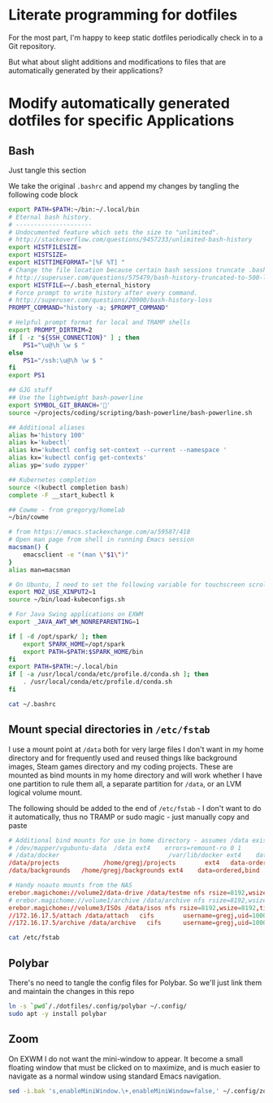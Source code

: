 * Literate programming for dotfiles
  For the most part, I'm happy to keep static dotfiles periodically check in to a Git
  repository.

  But what about slight additions and modifications to files that are automatically
  generated by their applications?
* Modify automatically generated dotfiles for specific Applications
** Bash

   Just tangle this section

   We take the original =.bashrc= and append my changes by tangling the following code block

   #+begin_src bash :noweb yes :exports none :tangle ~/.bashrc
     <<original-bashrc()>>
     <<bash-additions>>
   #+end_src
   #+name: bash-additions
   #+begin_src bash
     export PATH=$PATH:~/bin:~/.local/bin
     # Eternal bash history.
     # ---------------------
     # Undocumented feature which sets the size to "unlimited".
     # http://stackoverflow.com/questions/9457233/unlimited-bash-history
     export HISTFILESIZE=
     export HISTSIZE=
     export HISTTIMEFORMAT="[%F %T] "
     # Change the file location because certain bash sessions truncate .bash_history file upon close.
     # http://superuser.com/questions/575479/bash-history-truncated-to-500-lines-on-each-login
     export HISTFILE=~/.bash_eternal_history
     # Force prompt to write history after every command.
     # http://superuser.com/questions/20900/bash-history-loss
     PROMPT_COMMAND="history -a; $PROMPT_COMMAND"

     # Helpful prompt format for local and TRAMP shells
     export PROMPT_DIRTRIM=2
     if [ -z "${SSH_CONNECTION}" ] ; then
         PS1="\u@\h \w $ "
     else
         PS1="/ssh:\u@\h \w $ "
     fi
     export PS1

     ## GJG stuff
     ## Use the lightweight bash-powerline
     export SYMBOL_GIT_BRANCH=''
     source ~/projects/coding/scripting/bash-powerline/bash-powerline.sh

     ## Additional aliases
     alias h='history 100'
     alias k='kubectl'
     alias kn='kubectl config set-context --current --namespace '
     alias kx='kubectl config get-contexts'
     alias yp='sudo zypper'

     ## Kubernetes completion
     source <(kubectl completion bash)
     complete -F __start_kubectl k

     ## Cowme - from gregoryg/homelab
     ~/bin/cowme

     # from https://emacs.stackexchange.com/a/59587/418
     # Open man page from shell in running Emacs session
     macsman() {
         emacsclient -e "(man \"$1\")"
     }
     alias man=macsman

     # On Ubuntu, I need to set the following variable for touchscreen scrolling to work in Firefox
     export MOZ_USE_XINPUT2=1
     source ~/bin/load-kubeconfigs.sh

     # For Java Swing applications on EXWM
     export _JAVA_AWT_WM_NONREPARENTING=1

     if [ -d /opt/spark/ ]; then
         export SPARK_HOME=/opt/spark
         export PATH=$PATH:$SPARK_HOME/bin
     fi
     export PATH=$PATH:~/.local/bin
     if [ -a /usr/local/conda/etc/profile.d/conda.sh ]; then
         . /usr/local/conda/etc/profile.d/conda.sh
     fi
   #+end_src

   #+name: original-bashrc
   #+begin_src bash :results output replace
     cat ~/.bashrc
   #+end_src

** Mount special directories in =/etc/fstab=
   I use a mount point at =/data= both for very large files I don't want in my home
   directory and for frequently used and reused things like background images, Steam games
   directory and my coding projects.  These are mounted as bind mounts in my home
   directory and will work whether I have one partition to rule them all, a separate
   partition for =/data=, or an LVM logical volume mount.

   The following should be added to the end of =/etc/fstab= - I don't want to do it
   automatically, thus no TRAMP or sudo magic - just manually copy and paste

   #+begin_src bash :noweb yes :exports none :tangle /sudo::/etc/fstab-new
     <<original-fstab()>>
     <<fstab-additions>>
   #+end_src
   #+name: fstab-additions
   #+begin_src conf
     # Additional bind mounts for use in home directory - assumes /data exists
     # /dev/mapper/vgubuntu-data  /data	ext4	errors=remount-ro 0 1
     # /data/docker                              /var/lib/docker ext4    data=ordered,bind       0 1
     /data/projects			   /home/gregj/projects		   ext4   data-ordered,bind			0  2
     /data/backgrounds   /home/gregj/backgrounds ext4    data=ordered,bind   0 2

     # Handy noauto mounts from the NAS
     erebor.magichome://volume2/data-drive /data/testme nfs rsize=8192,wsize=8192,timeo=14,intr,noauto 0 0
     # erebor.magichome://volume1/archive /data/archive nfs rsize=8192,wsize=8192,timeo=14,intr,noauto 0 0
     erebor.magichome://volume3/ISOs /data/isos nfs rsize=8192,wsize=8192,timeo=14,intr,noauto     0 0
     //172.16.17.5/attach /data/attach   cifs        username=gregj,uid=1000,gid=100,domain=domain,user,rw,mfsymlinks,noauto 0 0
     //172.16.17.5/archive /data/archive   cifs      username=gregj,uid=1000,gid=100,domain=domain,user,rw,noauto 0 0
   #+end_src
   #+name: original-fstab
   #+begin_src bash :results output replace
     cat /etc/fstab
   #+end_src

** Polybar
   There's no need to tangle the config files for Polybar.  So we'll just link them and
   maintain the changes in this repo

   #+begin_src bash
     ln -s `pwd`/./dotfiles/.config/polybar ~/.config/
     sudo apt -y install polybar
   #+end_src

** Zoom
   On EXWM I do not want the mini-window to appear.  It become a small floating window
   that must be clicked on to maximize, and is much easier to navigate as a normal window
   using standard Emacs navigation.

   #+begin_src bash :results none
     sed -i.bak 's,enableMiniWindow.\+,enableMiniWindow=false,' ~/.config/zoomus.conf
   #+end_src
